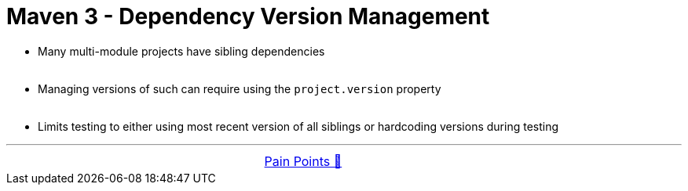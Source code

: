 = Maven 3 - Dependency Version Management


- Many multi-module projects have sibling dependencies +
&nbsp;

- Managing versions of such can require using the `project.version` property +
&nbsp;

- Limits testing to
either using most recent version of all siblings
or hardcoding versions during testing

'''

[caption=" ", .center, cols="<40%, ^20%, >40%", width=95%, grid=none, frame=none]
|===
| &nbsp;
| link:../../PainPoints.adoc[Pain Points 🔼]
| &nbsp;
|===
